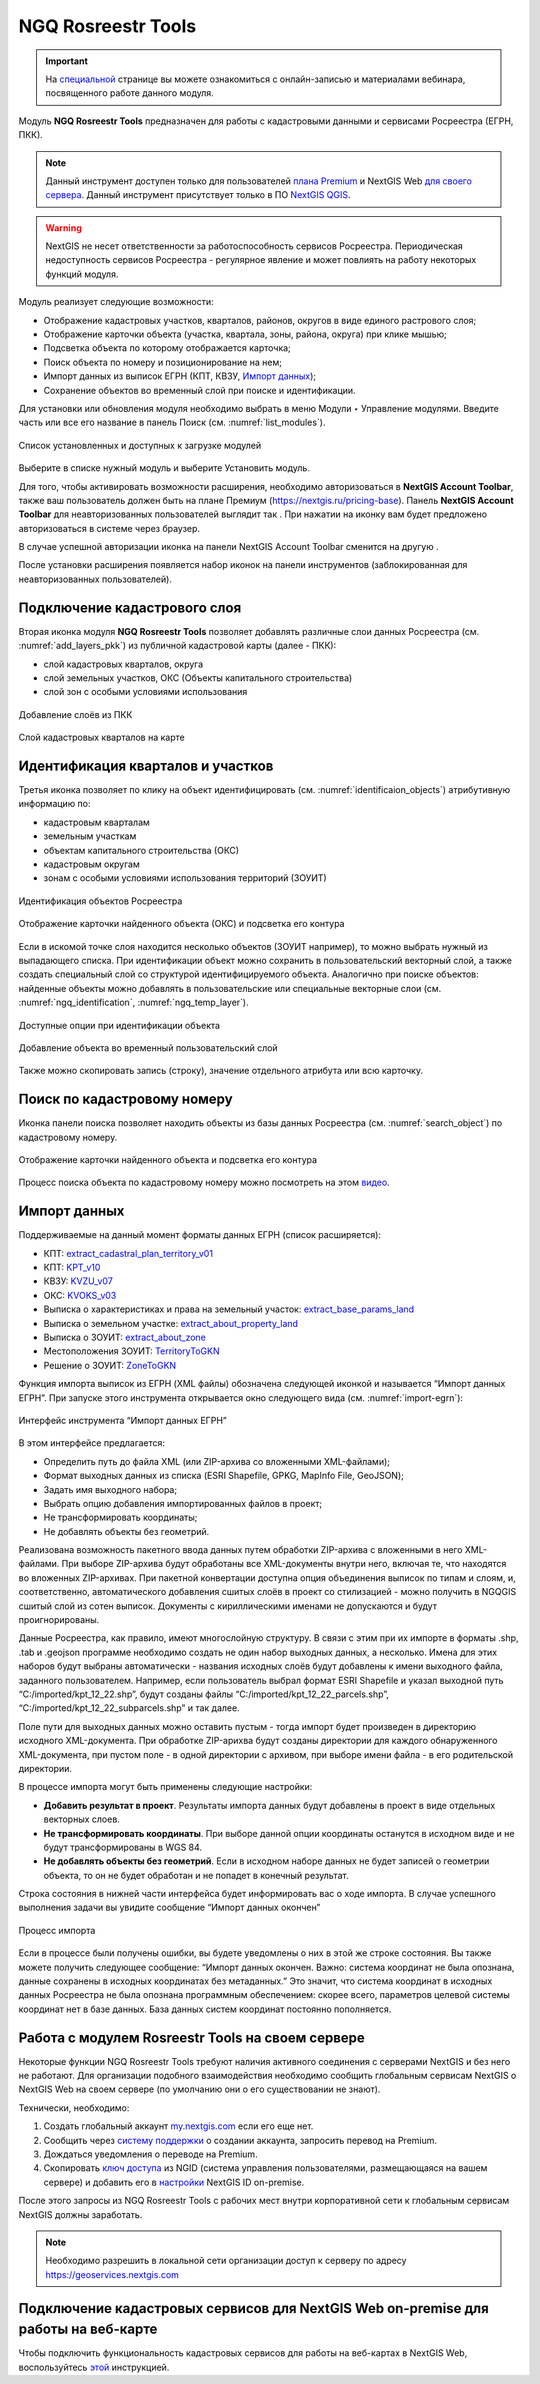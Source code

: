 .. sectionauthor:: Роман Гайнуллов <roman.gainullov@nextgis.ru>

.. _NGQ Rosreestr Tools:

NGQ Rosreestr Tools
===================

.. important::
   На `специальной <https://nextgis.ru/blog/rr-tools-event/>`_ странице вы можете ознакомиться с онлайн-записью и материалами вебинара, посвященного работе данного модуля.

Модуль **NGQ Rosreestr Tools** предназначен для работы с кадастровыми данными и сервисами Росреестра (ЕГРН, ПКК). 

.. note::
   Данный инструмент доступен только для пользователей `плана Premium <https://nextgis.ru/nextgis-com/plans>`_ и NextGIS Web `для своего сервера <https://nextgis.ru/pricing/>`_. 
   Данный инструмент присутствует только в ПО `NextGIS QGIS <https://nextgis.ru/nextgis-qgis/>`_.

.. warning::

   NextGIS не несет ответственности за работоспособность сервисов Росреестра. Периодическая недоступность сервисов Росреестра - регулярное явление и может повлиять на работу некоторых функций модуля.

Модуль реализует следующие возможности:

* Отображение кадастровых участков, кварталов, районов, округов в виде единого растрового слоя;
* Отображение карточки объекта (участка, квартала, зоны, района, округа) при клике мышью;
* Подсветка объекта по которому отображается карточка;
* Поиск объекта по номеру и позиционирование на нем;
* Импорт данных из выписок ЕГРН (КПТ, КВЗУ, `Импорт данных`_);
* Сохранение объектов во временный слой при поиске и идентификации.

Для установки или обновления модуля необходимо выбрать в меню Модули ‣ Управление модулями.
Введите часть или все его название в панель Поиск (см. :numref:`list_modules`).

.. figure:: _static/list_modules.png
   :name: list_modules
   :align: center
   :width: 16cm
   
   Список установленных и доступных к загрузке модулей

Выберите в списке нужный модуль и выберите Установить модуль.

Для того, чтобы активировать возможности расширения, необходимо авторизоваться в **NextGIS Account Toolbar**, также ваш пользователь должен быть на плане Премиум (https://nextgis.ru/pricing-base).
Панель **NextGIS Account Toolbar** для неавторизованных пользователей выглядит так |not_auth|. При нажатии на иконку вам будет предложено авторизоваться в системе через браузер.

.. |not_auth| image:: _static/not_auth.png

В случае успешной авторизации иконка на панели NextGIS Account Toolbar сменится на другую |auth_icon|.

.. |auth_icon| image:: _static/auth_icon.png

После установки расширения появляется набор иконок на панели инструментов (заблокированная для неавторизованных пользователей).


Подключение кадастрового слоя
-----------------------------

Вторая иконка модуля **NGQ Rosreestr Tools** |icon_add_layers| позволяет добавлять различные слои данных Росреестра (см. :numref:`add_layers_pkk`) из публичной кадастровой карты (далее - ПКК):

.. |icon_add_layers| image:: _static/icon_add_layers.png

* слой кадастровых кварталов, округа
* слой земельных участков, ОКС (Объекты капитального строительства)
* слой зон с особыми условиями использования

.. figure:: _static/add_layers_pkk.png
   :name: add_layers_pkk
   :align: center
   
   Добавление слоёв из ПКК


.. figure:: _static/pkk_on_map.png
   :name: pkk_on_map
   :align: center
   :width: 16cm
   
   Слой кадастровых кварталов на карте



Идентификация кварталов и участков
----------------------------------

Третья иконка |identificaion_oicon| позволяет по клику на объект идентифицировать (см. :numref:`identificaion_objects`) атрибутивную информацию по:

* кадастровым кварталам
* земельным участкам
* объектам капитального строительства (ОКС)
* кадастровым округам
* зонам с особыми условиями использования территорий (ЗОУИТ)

.. |identificaion_oicon| image:: _static/identificaion_oicon.png

.. figure:: _static/identificaion_objects.png
   :name: identificaion_objects
   :align: center
   
   Идентификация объектов Росреестра
   
.. figure:: _static/objects_on_map.png
   :name: object_on_map
   :align: center
   :width: 16cm
   
   Отображение карточки найденного объекта (ОКС) и подсветка его контура

Если в искомой точке слоя находится несколько объектов (ЗОУИТ например), то можно выбрать нужный из выпадающего списка. При идентификации объект можно сохранить в пользовательский векторный слой, а также создать специальный слой со структурой идентифицируемого объекта. Аналогично при поиске объектов: найденные объекты можно добавлять в пользовательские или специальные векторные слои (см. :numref:`ngq_identification`, :numref:`ngq_temp_layer`).

.. figure:: _static/ngq_identification.png
   :name: ngq_identification
   :align: center
   :width: 16cm
   
   Доступные опции при идентификации объекта
   
   
.. figure:: _static/ngq_temp_layer.png
   :name: ngq_temp_layer
   :align: center
   :width: 16cm
   
   Добавление объекта во временный пользовательский слой
   
Также можно скопировать запись (строку), значение отдельного атрибута или всю карточку.  

Поиск по кадастровому номеру
----------------------------

Иконка панели поиска |search_icon| позволяет находить объекты из базы данных Росреестра (см. :numref:`search_object`) по кадастровому номеру.

.. |search_icon| image:: _static/search_icon.png

.. figure:: _static/search_object.png
   :name: search_object
   :align: center
   :width: 16cm
   
   Отображение карточки найденного объекта и подсветка его контура

Процесс поиска объекта по кадастровому номеру можно посмотреть на этом `видео <https://youtu.be/ig6jreu-I9E>`_.


.. _ngq_rr_import:

Импорт данных
-------------

Поддерживаемые на данный момент форматы данных ЕГРН (список расширяется):

* КПТ: `extract_cadastral_plan_territory_v01 <https://rosreestr.gov.ru/upload/Doc/10-upr/extract_cadastral_plan_territory_v01.rar>`_ 
* КПТ: `KPT_v10 <https://rosreestr.gov.ru/upload/Doc/10-upr/KPT_v10.zip>`_
* КВЗУ: `KVZU_v07 <https://rosreestr.gov.ru/upload/Doc/10-upr/KVZU_v07.zip>`_
* ОКС: `KVOKS_v03 <https://rosreestr.gov.ru/upload/Doc/10-upr/KVOKS_v03.zip>`_ 
* Выписка о характеристиках и права на земельный участок: `extract_base_params_land <https://rosreestr.gov.ru/upload/Doc/10-upr/extract_base_params_land_v01.rar>`_ 
* Выписка о земельном участке: `extract_about_property_land <https://rosreestr.gov.ru/upload/Doc/10-upr/extract_about_property_land_v01.rar>`_ 
* Выписка о ЗОУИТ: `extract_about_zone <https://rosreestr.gov.ru/upload/Doc/10-upr/extract_about_zones_v01.rar>`_ 
* Местоположения ЗОУИТ: `TerritoryToGKN <https://rosreestr.gov.ru/upload/Doc/10-upr/TerritoryToGKN_v01.rar>`_
* Решение о ЗОУИТ: `ZoneToGKN <https://rosreestr.gov.ru/upload/Doc/10-upr/ZoneToGKN_v05.rar>`_

Функция импорта выписок из ЕГРН (XML файлы) обозначена следующей иконкой |import_icon| и называется “Импорт данных ЕГРН”. При запуске этого инструмента открывается окно следующего вида (см. :numref:`import-egrn`):

.. |import_icon| image:: _static/import_icon.png


.. figure:: _static/import-egrn.png
   :name: import-egrn
   :align: center
   
   Интерфейс инструмента “Импорт данных ЕГРН”
   
В этом интерфейсе предлагается:

* Определить путь до файла XML (или ZIP-архива со вложенными XML-файлами);
* Формат выходных данных из списка (ESRI Shapefile, GPKG, MapInfo File, GeoJSON);
* Задать имя выходного набора;
* Выбрать опцию добавления импортированных файлов в проект;
* Не трансформировать координаты;
* Не добавлять объекты без геометрий.

Реализована возможность пакетного ввода данных путем обработки ZIP-архива с вложенными в него XML-файлами. При выборе ZIP-архива будут обработаны все XML-документы внутри него, включая те, что находятся во вложенных ZIP-архивах. При пакетной конвертации доступна опция объединения выписок по типам и слоям, и, соответственно, автоматического добавления сшитых слоёв в проект со стилизацией - можно  получить в NGQGIS сшитый слой из сотен выписок. Документы с кириллическими именами не допускаются и будут проигнорированы.

Данные Росреестра, как правило, имеют многослойную структуру. В связи с этим при их импорте в форматы .shp, .tab 
и .geojson программе необходимо создать не один набор выходных данных, а несколько. Имена для этих наборов 
будут выбраны автоматически - названия исходных слоёв будут добавлены к имени выходного файла, заданного пользователем. 
Например, если пользователь выбрал формат ESRI Shapefile и указал выходной путь “C:/imported/kpt_12_22.shp”, 
будут созданы файлы “C:/imported/kpt_12_22_parcels.shp”, “C:/imported/kpt_12_22_subparcels.shp” и так далее.

Поле пути для выходных данных можно оставить пустым - тогда импорт будет произведен в директорию исходного XML-документа.
При обработке ZIP-арихва будут созданы директории для каждого обнаруженного XML-документа, при пустом поле - в одной директории с архивом, при выборе имени файла - в его родительской директории.

В процессе импорта могут быть применены следующие настройки:

* **Добавить результат в проект**. Результаты импорта данных будут добавлены в проект в виде отдельных векторных слоев.
* **Не трансформировать координаты**. При выборе данной опции координаты останутся в исходном виде и не будут трансформированы в WGS 84.
* **Не добавлять объекты без геометрий**. Если в исходном наборе данных не будет записей о геометрии объекта, то он не будет обработан и не попадет в конечный результат.

Строка состояния в нижней части интерфейса будет информировать вас о ходе импорта. 
В случае успешного выполнения задачи вы увидите сообщение “Импорт данных окончен” 

.. figure:: _static/import_proc1.png
   :name: import_proc1
   :align: center

   
.. figure:: _static/import_proc2.png
   :name: import_proc2
   :align: center
   
   Процесс импорта
   
Если в процессе были получены ошибки, вы будете уведомлены о них в этой же строке состояния. 
Вы также можете получить следующее сообщение: “Импорт данных окончен. Важно: система координат не была опознана, 
данные сохранены в исходных координатах без метаданных.” Это значит, что система координат в исходных данных Росреестра 
не была опознана программным обеспечением: скорее всего, параметров целевой системы координат нет в базе данных. 
База данных систем координат постоянно пополняется.


Работа с модулем Rosreestr Tools на своем сервере
---------------------------------------------------

Некоторые функции NGQ Rosreestr Tools требуют наличия активного соединения с серверами NextGIS и без него не работают. 
Для организации подобного взаимодействия необходимо сообщить глобальным сервисам NextGIS о NextGIS Web на своем сервере 
(по умолчанию они о его существовании не знают). 

Технически, необходимо:

1. Создать глобальный аккаунт `my.nextgis.com <https://my.nextgis.ru>`_ если его еще нет.
2. Сообщить через `систему поддержки <https://nextgis.ru/terms-support>`_ о создании аккаунта, запросить перевод на Premium.
3. Дождаться уведомления о переводе на Premium.
4. Скопировать `ключ доступа <https://docs.nextgis.ru/docs_ngid/source/ngidop.html#nextgis-id-on-premise>`_ из NGID (система управления пользователями, размещающаяся на вашем сервере) и добавить его в `настройки <https://my.nextgis.com/myngidonpremises>`_ NextGIS ID on-premise.

После этого запросы из NGQ Rosreestr Tools с рабочих мест внутри корпоративной сети к глобальным сервисам NextGIS должны заработать.

.. note::
   Необходимо разрешить в локальной сети организации доступ к серверу по адресу https://geoservices.nextgis.com
   
   
   
Подключение кадастровых сервисов для NextGIS Web on-premise для работы на веб-карте
----------------------------------------------------------------------------------

Чтобы подключить функциональность кадастровых сервисов для работы на веб-картах в NextGIS Web, воспользуйтесь `этой <https://docs.nextgis.ru/docs_ngweb/source/admin_tasks.html#nextgis-web-on-premise>`_ инструкцией.
